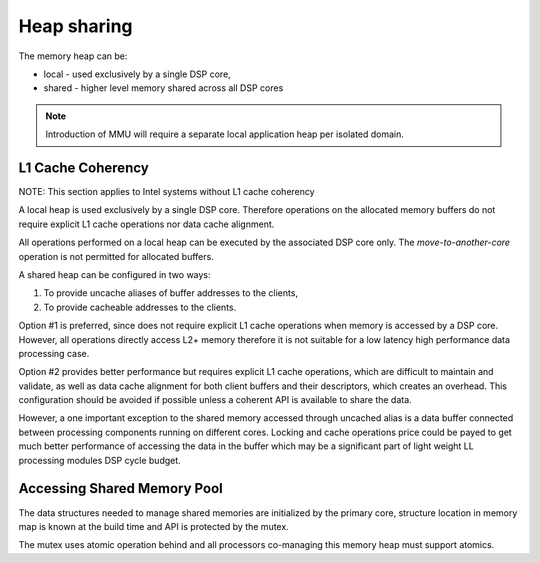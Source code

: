 Heap sharing
############

The memory heap can be:

-  local - used exclusively by a single DSP core,
-  shared - higher level memory shared across all DSP cores

.. uml:: images/heaps.pu
   :caption: Memory Heaps

.. note:: Introduction of MMU will require a separate local application heap per
   isolated domain.

L1 Cache Coherency
******************

NOTE: This section applies to Intel systems without L1 cache coherency

A local heap is used exclusively by a single DSP core. Therefore operations on
the allocated memory buffers do not require explicit L1 cache operations nor
data cache alignment.

All operations performed on a local heap can be executed by the associated DSP
core only. The *move-to-another-core* operation is not permitted for allocated
buffers.

A shared heap can be configured in two ways:

1. To provide uncache aliases of buffer addresses to the clients,
2. To provide cacheable addresses to the clients.

Option #1 is preferred, since does not require explicit L1 cache operations
when memory is accessed by a DSP core. However, all operations directly access
L2+ memory therefore it is not suitable for a low latency high performance data
processing case.

Option #2 provides better performance but requires explicit L1 cache operations,
which are difficult to maintain and validate, as well as data cache alignment
for both client buffers and their descriptors, which creates an overhead. This
configuration should be avoided if possible unless a coherent API is available
to share the data.

However, a one important exception to the shared memory accessed through uncached
alias is a data buffer connected between processing components running on
different cores. Locking and cache operations price could be payed to get much
better performance of accessing the data in the buffer which may be a
significant part of light weight LL processing modules DSP cycle budget.

Accessing Shared Memory Pool
****************************

The data structures needed to manage shared memories are initialized by the
primary core, structure location in memory map is known at the build time and
API is protected by the mutex.

The mutex uses atomic operation behind and all processors co-managing this
memory heap must support atomics.
